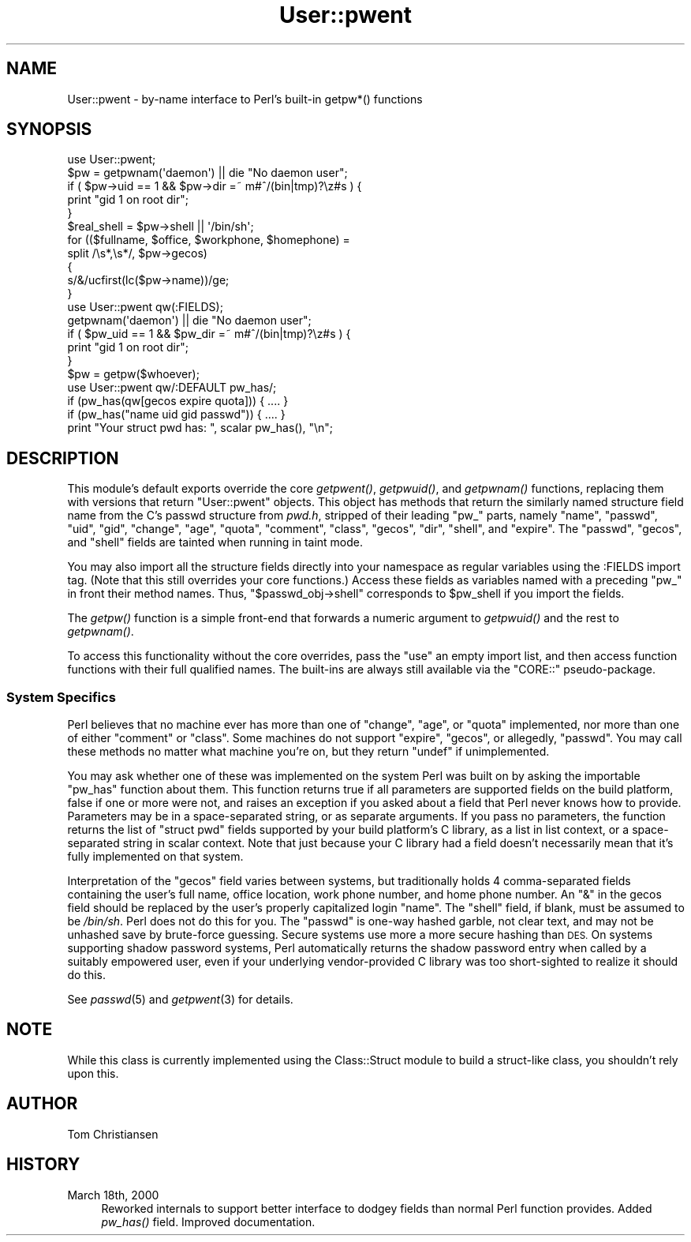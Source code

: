 .\" Automatically generated by Pod::Man 4.09 (Pod::Simple 3.35)
.\"
.\" Standard preamble:
.\" ========================================================================
.de Sp \" Vertical space (when we can't use .PP)
.if t .sp .5v
.if n .sp
..
.de Vb \" Begin verbatim text
.ft CW
.nf
.ne \\$1
..
.de Ve \" End verbatim text
.ft R
.fi
..
.\" Set up some character translations and predefined strings.  \*(-- will
.\" give an unbreakable dash, \*(PI will give pi, \*(L" will give a left
.\" double quote, and \*(R" will give a right double quote.  \*(C+ will
.\" give a nicer C++.  Capital omega is used to do unbreakable dashes and
.\" therefore won't be available.  \*(C` and \*(C' expand to `' in nroff,
.\" nothing in troff, for use with C<>.
.tr \(*W-
.ds C+ C\v'-.1v'\h'-1p'\s-2+\h'-1p'+\s0\v'.1v'\h'-1p'
.ie n \{\
.    ds -- \(*W-
.    ds PI pi
.    if (\n(.H=4u)&(1m=24u) .ds -- \(*W\h'-12u'\(*W\h'-12u'-\" diablo 10 pitch
.    if (\n(.H=4u)&(1m=20u) .ds -- \(*W\h'-12u'\(*W\h'-8u'-\"  diablo 12 pitch
.    ds L" ""
.    ds R" ""
.    ds C` ""
.    ds C' ""
'br\}
.el\{\
.    ds -- \|\(em\|
.    ds PI \(*p
.    ds L" ``
.    ds R" ''
.    ds C`
.    ds C'
'br\}
.\"
.\" Escape single quotes in literal strings from groff's Unicode transform.
.ie \n(.g .ds Aq \(aq
.el       .ds Aq '
.\"
.\" If the F register is >0, we'll generate index entries on stderr for
.\" titles (.TH), headers (.SH), subsections (.SS), items (.Ip), and index
.\" entries marked with X<> in POD.  Of course, you'll have to process the
.\" output yourself in some meaningful fashion.
.\"
.\" Avoid warning from groff about undefined register 'F'.
.de IX
..
.if !\nF .nr F 0
.if \nF>0 \{\
.    de IX
.    tm Index:\\$1\t\\n%\t"\\$2"
..
.    if !\nF==2 \{\
.        nr % 0
.        nr F 2
.    \}
.\}
.\"
.\" Accent mark definitions (@(#)ms.acc 1.5 88/02/08 SMI; from UCB 4.2).
.\" Fear.  Run.  Save yourself.  No user-serviceable parts.
.    \" fudge factors for nroff and troff
.if n \{\
.    ds #H 0
.    ds #V .8m
.    ds #F .3m
.    ds #[ \f1
.    ds #] \fP
.\}
.if t \{\
.    ds #H ((1u-(\\\\n(.fu%2u))*.13m)
.    ds #V .6m
.    ds #F 0
.    ds #[ \&
.    ds #] \&
.\}
.    \" simple accents for nroff and troff
.if n \{\
.    ds ' \&
.    ds ` \&
.    ds ^ \&
.    ds , \&
.    ds ~ ~
.    ds /
.\}
.if t \{\
.    ds ' \\k:\h'-(\\n(.wu*8/10-\*(#H)'\'\h"|\\n:u"
.    ds ` \\k:\h'-(\\n(.wu*8/10-\*(#H)'\`\h'|\\n:u'
.    ds ^ \\k:\h'-(\\n(.wu*10/11-\*(#H)'^\h'|\\n:u'
.    ds , \\k:\h'-(\\n(.wu*8/10)',\h'|\\n:u'
.    ds ~ \\k:\h'-(\\n(.wu-\*(#H-.1m)'~\h'|\\n:u'
.    ds / \\k:\h'-(\\n(.wu*8/10-\*(#H)'\z\(sl\h'|\\n:u'
.\}
.    \" troff and (daisy-wheel) nroff accents
.ds : \\k:\h'-(\\n(.wu*8/10-\*(#H+.1m+\*(#F)'\v'-\*(#V'\z.\h'.2m+\*(#F'.\h'|\\n:u'\v'\*(#V'
.ds 8 \h'\*(#H'\(*b\h'-\*(#H'
.ds o \\k:\h'-(\\n(.wu+\w'\(de'u-\*(#H)/2u'\v'-.3n'\*(#[\z\(de\v'.3n'\h'|\\n:u'\*(#]
.ds d- \h'\*(#H'\(pd\h'-\w'~'u'\v'-.25m'\f2\(hy\fP\v'.25m'\h'-\*(#H'
.ds D- D\\k:\h'-\w'D'u'\v'-.11m'\z\(hy\v'.11m'\h'|\\n:u'
.ds th \*(#[\v'.3m'\s+1I\s-1\v'-.3m'\h'-(\w'I'u*2/3)'\s-1o\s+1\*(#]
.ds Th \*(#[\s+2I\s-2\h'-\w'I'u*3/5'\v'-.3m'o\v'.3m'\*(#]
.ds ae a\h'-(\w'a'u*4/10)'e
.ds Ae A\h'-(\w'A'u*4/10)'E
.    \" corrections for vroff
.if v .ds ~ \\k:\h'-(\\n(.wu*9/10-\*(#H)'\s-2\u~\d\s+2\h'|\\n:u'
.if v .ds ^ \\k:\h'-(\\n(.wu*10/11-\*(#H)'\v'-.4m'^\v'.4m'\h'|\\n:u'
.    \" for low resolution devices (crt and lpr)
.if \n(.H>23 .if \n(.V>19 \
\{\
.    ds : e
.    ds 8 ss
.    ds o a
.    ds d- d\h'-1'\(ga
.    ds D- D\h'-1'\(hy
.    ds th \o'bp'
.    ds Th \o'LP'
.    ds ae ae
.    ds Ae AE
.\}
.rm #[ #] #H #V #F C
.\" ========================================================================
.\"
.IX Title "User::pwent 3"
.TH User::pwent 3 "2018-03-01" "perl v5.26.3" "Perl Programmers Reference Guide"
.\" For nroff, turn off justification.  Always turn off hyphenation; it makes
.\" way too many mistakes in technical documents.
.if n .ad l
.nh
.SH "NAME"
User::pwent \- by\-name interface to Perl's built\-in getpw*() functions
.SH "SYNOPSIS"
.IX Header "SYNOPSIS"
.Vb 5
\& use User::pwent;
\& $pw = getpwnam(\*(Aqdaemon\*(Aq)       || die "No daemon user";
\& if ( $pw\->uid == 1 && $pw\->dir =~ m#^/(bin|tmp)?\ez#s ) {
\&     print "gid 1 on root dir";
\& }
\&
\& $real_shell = $pw\->shell || \*(Aq/bin/sh\*(Aq;
\&
\& for (($fullname, $office, $workphone, $homephone) =
\&        split /\es*,\es*/, $pw\->gecos)
\& {
\&    s/&/ucfirst(lc($pw\->name))/ge;
\& }
\&
\& use User::pwent qw(:FIELDS);
\& getpwnam(\*(Aqdaemon\*(Aq)             || die "No daemon user";
\& if ( $pw_uid == 1 && $pw_dir =~ m#^/(bin|tmp)?\ez#s ) {
\&     print "gid 1 on root dir";
\& }
\&
\& $pw = getpw($whoever);
\&
\& use User::pwent qw/:DEFAULT pw_has/;
\& if (pw_has(qw[gecos expire quota])) { .... }
\& if (pw_has("name uid gid passwd"))  { .... }
\& print "Your struct pwd has: ", scalar pw_has(), "\en";
.Ve
.SH "DESCRIPTION"
.IX Header "DESCRIPTION"
This module's default exports override the core \fIgetpwent()\fR, \fIgetpwuid()\fR,
and \fIgetpwnam()\fR functions, replacing them with versions that return
\&\f(CW\*(C`User::pwent\*(C'\fR objects.  This object has methods that return the
similarly named structure field name from the C's passwd structure
from \fIpwd.h\fR, stripped of their leading \*(L"pw_\*(R" parts, namely \f(CW\*(C`name\*(C'\fR,
\&\f(CW\*(C`passwd\*(C'\fR, \f(CW\*(C`uid\*(C'\fR, \f(CW\*(C`gid\*(C'\fR, \f(CW\*(C`change\*(C'\fR, \f(CW\*(C`age\*(C'\fR, \f(CW\*(C`quota\*(C'\fR, \f(CW\*(C`comment\*(C'\fR,
\&\f(CW\*(C`class\*(C'\fR, \f(CW\*(C`gecos\*(C'\fR, \f(CW\*(C`dir\*(C'\fR, \f(CW\*(C`shell\*(C'\fR, and \f(CW\*(C`expire\*(C'\fR.  The \f(CW\*(C`passwd\*(C'\fR,
\&\f(CW\*(C`gecos\*(C'\fR, and \f(CW\*(C`shell\*(C'\fR fields are tainted when running in taint mode.
.PP
You may also import all the structure fields directly into your
namespace as regular variables using the :FIELDS import tag.  (Note
that this still overrides your core functions.)  Access these fields
as variables named with a preceding \f(CW\*(C`pw_\*(C'\fR in front their method
names.  Thus, \f(CW\*(C`$passwd_obj\->shell\*(C'\fR corresponds to \f(CW$pw_shell\fR
if you import the fields.
.PP
The \fIgetpw()\fR function is a simple front-end that forwards
a numeric argument to \fIgetpwuid()\fR and the rest to \fIgetpwnam()\fR.
.PP
To access this functionality without the core overrides, pass the
\&\f(CW\*(C`use\*(C'\fR an empty import list, and then access function functions
with their full qualified names.  The built-ins are always still
available via the \f(CW\*(C`CORE::\*(C'\fR pseudo-package.
.SS "System Specifics"
.IX Subsection "System Specifics"
Perl believes that no machine ever has more than one of \f(CW\*(C`change\*(C'\fR,
\&\f(CW\*(C`age\*(C'\fR, or \f(CW\*(C`quota\*(C'\fR implemented, nor more than one of either
\&\f(CW\*(C`comment\*(C'\fR or \f(CW\*(C`class\*(C'\fR.  Some machines do not support \f(CW\*(C`expire\*(C'\fR,
\&\f(CW\*(C`gecos\*(C'\fR, or allegedly, \f(CW\*(C`passwd\*(C'\fR.  You may call these methods
no matter what machine you're on, but they return \f(CW\*(C`undef\*(C'\fR if
unimplemented.
.PP
You may ask whether one of these was implemented on the system Perl
was built on by asking the importable \f(CW\*(C`pw_has\*(C'\fR function about them.
This function returns true if all parameters are supported fields
on the build platform, false if one or more were not, and raises
an exception if you asked about a field that Perl never knows how
to provide.  Parameters may be in a space-separated string, or as
separate arguments.  If you pass no parameters, the function returns
the list of \f(CW\*(C`struct pwd\*(C'\fR fields supported by your build platform's
C library, as a list in list context, or a space-separated string
in scalar context.  Note that just because your C library had
a field doesn't necessarily mean that it's fully implemented on
that system.
.PP
Interpretation of the \f(CW\*(C`gecos\*(C'\fR field varies between systems, but
traditionally holds 4 comma-separated fields containing the user's
full name, office location, work phone number, and home phone number.
An \f(CW\*(C`&\*(C'\fR in the gecos field should be replaced by the user's properly
capitalized login \f(CW\*(C`name\*(C'\fR.  The \f(CW\*(C`shell\*(C'\fR field, if blank, must be
assumed to be \fI/bin/sh\fR.  Perl does not do this for you.  The
\&\f(CW\*(C`passwd\*(C'\fR is one-way hashed garble, not clear text, and may not be
unhashed save by brute-force guessing.  Secure systems use more a
more secure hashing than \s-1DES.\s0  On systems supporting shadow password
systems, Perl automatically returns the shadow password entry when
called by a suitably empowered user, even if your underlying
vendor-provided C library was too short-sighted to realize it should
do this.
.PP
See \fIpasswd\fR\|(5) and \fIgetpwent\fR\|(3) for details.
.SH "NOTE"
.IX Header "NOTE"
While this class is currently implemented using the Class::Struct
module to build a struct-like class, you shouldn't rely upon this.
.SH "AUTHOR"
.IX Header "AUTHOR"
Tom Christiansen
.SH "HISTORY"
.IX Header "HISTORY"
.IP "March 18th, 2000" 4
.IX Item "March 18th, 2000"
Reworked internals to support better interface to dodgey fields
than normal Perl function provides.  Added \fIpw_has()\fR field.  Improved
documentation.
